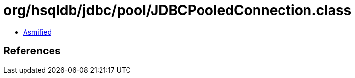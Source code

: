 = org/hsqldb/jdbc/pool/JDBCPooledConnection.class

 - link:JDBCPooledConnection-asmified.java[Asmified]

== References

